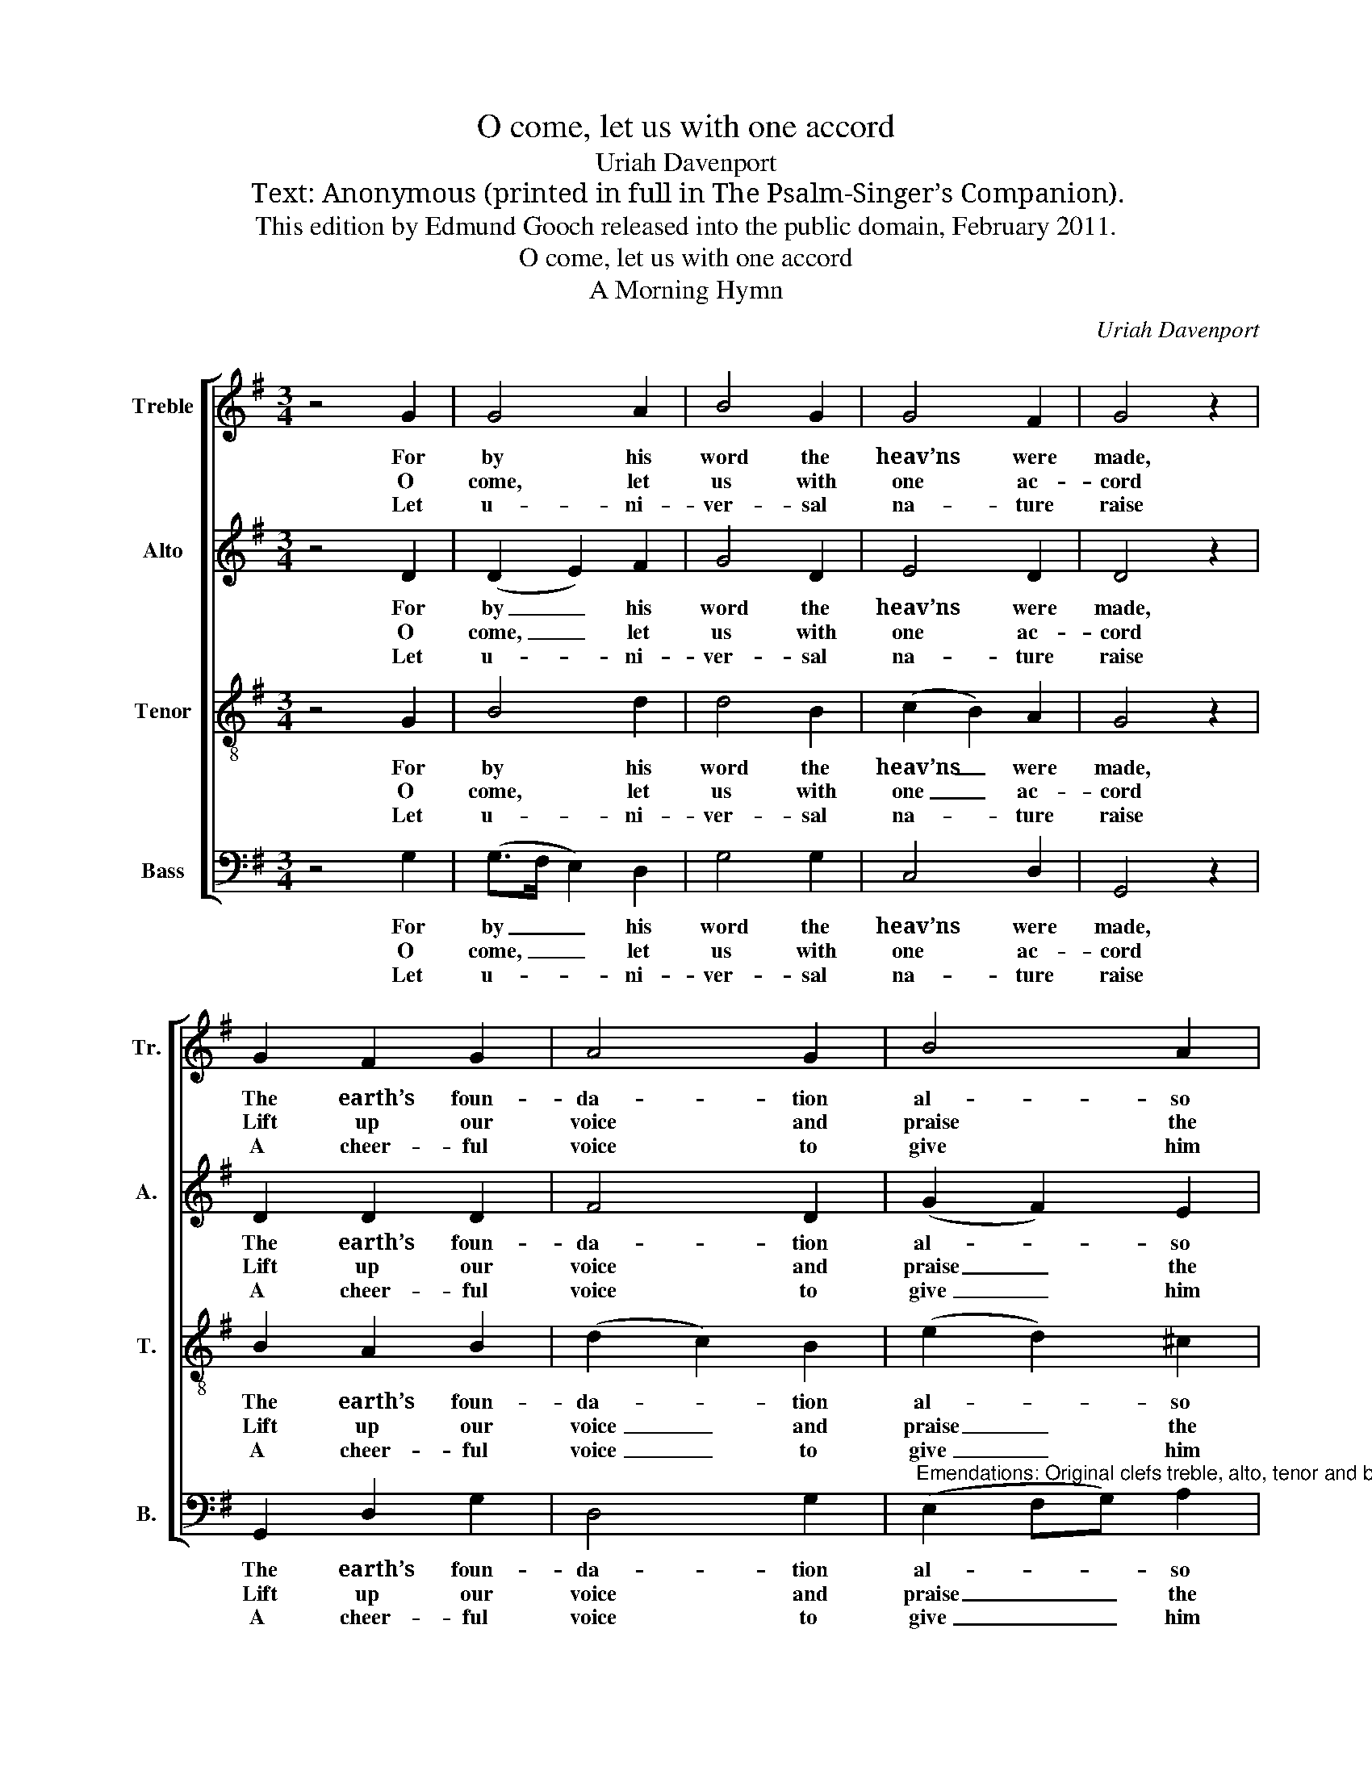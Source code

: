 X:1
T:O come, let us with one accord
T:Uriah Davenport
T:Text: Anonymous (printed in full in The Psalm-Singer’s Companion).
T:This edition by Edmund Gooch released into the public domain, February 2011.
T:O come, let us with one accord
T:A Morning Hymn
C:Uriah Davenport
Z:Text: Anonymous (printed in full in
Z:The Psalm-Singer’s Companion).
%%score [ 1 2 3 4 ]
L:1/8
M:3/4
K:G
V:1 treble nm="Treble" snm="Tr."
V:2 treble nm="Alto" snm="A."
V:3 treble-8 transpose=-12 nm="Tenor" snm="T."
V:4 bass nm="Bass" snm="B."
V:1
 z4 G2 | G4 A2 | B4 G2 | G4 F2 | G4 z2 | G2 F2 G2 | A4 G2 | B4 A2 | A4 z2 | F2 G2 B2 | A4 G2 | %11
w: For|by his|word the|heav’ns were|made,|The earth’s foun-|da- tion|al- so|laid:|All things were|done at|
w: O|come, let|us with|one ac-|cord|Lift up our|voice and|praise the|Lord;|Let us this|morn- ing|
w: Let|u- ni-|ver- sal|na- ture|raise|A cheer- ful|voice to|give him|praise:|Let all the|world his|
 A4 G2 | F4 z2 | A2 B2 A2 | G4 B2 | G2 F4 | G6 || z4 B>A | G2 G2 c>B | A2 A2 d>c | (B3 c A2) | %21
w: his com-|mand,|Which through all|a- ges|firm- ly|stand.|||||
w: bless his|name,|And laud and|mag- ni-|fy the|same.|Hal- le-|lu- jah, hal- le-|lu- jah, hal- le-|lu- * *|
w: glo- ry|sing|Who is their|Sa- viour,|God, and|King.|||||
 A4 B>A | G2 G2 A>G | F2 F2 z2 | z4 d>c | (B>A G>F G>A | B2 A4) | G4 z2 |[M:4/4] G4 F4 | G8 |] %30
w: |||||||||
w: jah, hal- le-|lu- jah, hal- le-|lu- jah,|hal- le-|lu- * * * * *||jah,|Praise the|Lord.|
w: |||||||||
V:2
 z4 D2 | (D2 E2) F2 | G4 D2 | E4 D2 | D4 z2 | D2 D2 D2 | F4 D2 | (G2 F2) E2 | F4 z2 | D2 D2 E2 | %10
w: For|by _ his|word the|heav’ns were|made,|The earth’s foun-|da- tion|al- * so|laid:|All things were|
w: O|come, _ let|us with|one ac-|cord|Lift up our|voice and|praise _ the|Lord;|Let us this|
w: Let|u- * ni-|ver- sal|na- ture|raise|A cheer- ful|voice to|give _ him|praise:|Let all the|
 (D2 F2) D2 | E4 D2 | D4 z2 | D2 D2 D2 | (E2 F2) (GF) | E2 D4 | D6 || z4 D>D | E2 E2 E>E | %19
w: done _ at|his com-|mand,|Which through all|a- * ges _|firm- ly|stand.|||
w: morn- * ing|bless his|name,|And laud and|mag- * ni- *|fy the|same.|Hal- le-|lu- jah, hal- le-|
w: world _ his|glo- ry|sing|Who is their|Sa- * viour, _|God, and|King.|||
 F2 F2 F>F | (G>A G>F E2) | F4 F>E | D2 D2 E>E | D2 D2 D>C | (B,>A, B,>C D>E | F6- | F6) | D4 z2 | %28
w: |||||||||
w: lu- jah, hal- le-|lu- * * * *|jah, hal- le-|lu- jah, hal- le-|lu- jah, hal- le-|lu- * * * * *|||jah,|
w: |||||||||
[M:4/4] E4 D4 | D8 |] %30
w: ||
w: Praise the|Lord.|
w: ||
V:3
 z4 G2 | B4 d2 | d4 B2 | (c2 B2) A2 | G4 z2 | B2 A2 B2 | (d2 c2) B2 | (e2 d2) ^c2 | d4 z2 | %9
w: For|by his|word the|heav’ns _ were|made,|The earth’s foun-|da- * tion|al- * so|laid:|
w: O|come, let|us with|one _ ac-|cord|Lift up our|voice _ and|praise _ the|Lord;|
w: Let|u- ni-|ver- sal|na- * ture|raise|A cheer- ful|voice _ to|give _ him|praise:|
 A2 B2 G2 | (D2 d2) B2 | c4 B2 | A4 z2 | F2 G2 A2 | B4 d2 | (cB) A4 | G6 || z4 G>A | B2 B2 A>B | %19
w: All things were|done _ at|his com-|mand,|Which through all|a- ges|firm- * ly|stand.|||
w: Let us this|morn- * ing|bless his|name,|And laud and|mag- ni-|fy _ the|same.|Hal- le-|lu- jah, hal- le-|
w: Let all the|world _ his|glo- ry|sing|Who is their|Sa- viour,|God, _ and|King.|||
 c2 c2 B>c | (d3 e ^c2) | d4 d>c | B2 B2 c>B | A2 A2 B>A | (G>F G>A B>c | d6- | d6) | B4 z2 | %28
w: |||||||||
w: lu- jah, hal- le-|lu- * *|jah, hal- le-|lu- jah, hal- le-|lu- jah, hal- le-|lu- * * * * *|||jah,|
w: |||||||||
[M:4/4] (c3 B) A4 | G8 |] %30
w: ||
w: Praise _ the|Lord.|
w: ||
V:4
 z4 G,2 | (G,>F, E,2) D,2 | G,4 G,2 | C,4 D,2 | G,,4 z2 | G,,2 D,2 G,2 | D,4 G,2 | %7
w: For|by _ _ his|word the|heav’ns were|made,|The earth’s foun-|da- tion|
w: O|come, _ _ let|us with|one ac-|cord|Lift up our|voice and|
w: Let|u- * * ni-|ver- sal|na- ture|raise|A cheer- ful|voice to|
"^Emendations: Original clefs treble, alto, tenor and bass. The first stanza of the text and the concluding hallelujah chorusare underlaid in the source: stanzas 2-4 of the text are printed after the music for the first 17 bars, and have here beenunderlaid editorially." (E,2 F,G,) A,2 | %8
w: al- * * so|
w: praise _ _ the|
w: give _ _ him|
 D,4 z2 | D,2 G,2 E,2 | (F,2 D,2) G,2 | C,4 G,,2 | D,4 z2 | D,2 G,2 F,2 | (E,2 D,C,) B,,2 | %15
w: laid:|All things were|done _ at|his com-|mand,|Which through all|a- * * ges|
w: Lord;|Let us this|morn- * ing|bless his|name,|And laud and|mag- * * ni-|
w: praise:|Let all the|world _ his|glo- ry|sing|Who is their|Sa- * * viour,|
 C,2 D,4 | G,,6 || z4 G,>F, | E,2 E,2 A,>G, | F,2 F,2 B,>A, | (G,3 E, A,2) | D,4 D,>D, | %22
w: firm- ly|stand.||||||
w: fy the|same.|Hal- le-|lu- jah, hal- le-|lu- jah, hal- le-|lu- * *|jah, hal- le-|
w: God, and|King.||||||
 G,2 G,2 C,>C, | D,2 D,2 z2 | z4 B,>A, | (G,>F, G,>A, B,>C | D4 D,2) | G,4 z2 |[M:4/4] C,4 D,4 | %29
w: |||||||
w: lu- jah, hal- le-|lu- jah,|hal- le-|lu- * * * * *||jah,|Praise the|
w: |||||||
 G,,8 |] %30
w: |
w: Lord.|
w: |

